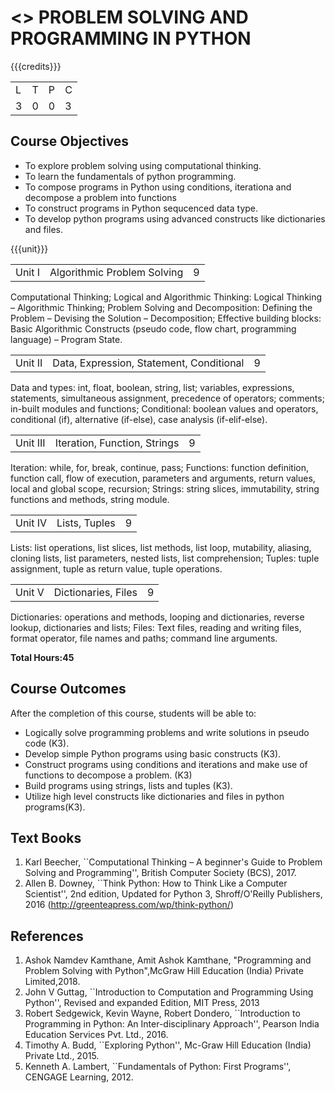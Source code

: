 * <<<105>>> PROBLEM SOLVING AND PROGRAMMING IN PYTHON
:properties:
:author: P.Mirunalini and H.Shahul Hamead
:date: 16 March 2021
:end:

{{{credits}}}
| L | T | P | C |
| 3 | 0 | 0 | 3 |
		
** Course Objectives
   - To explore problem solving using computational thinking.
   - To learn the fundamentals of python programming.
   - To compose programs in Python using conditions, iterationa and decompose a problem into functions
   - To construct programs in Python sequcenced data type.
   - To develop python programs using advanced constructs like dictionaries and files. 

{{{unit}}}
| Unit I | Algorithmic Problem Solving  | 9 |
Computational Thinking; Logical and Algorithmic Thinking: Logical
Thinking -- Algorithmic Thinking; Problem Solving and Decomposition:
Defining the Problem -- Devising the Solution -- Decomposition;
Effective building blocks: Basic Algorithmic Constructs (pseudo code,
flow chart, programming language) -- Program State.

| Unit II | Data, Expression, Statement, Conditional | 9 |
Data and types: int, float, boolean, string, list; variables,
expressions, statements, simultaneous assignment, precedence of
operators; comments; in-built modules and functions; Conditional:
boolean values and operators, conditional (if), alternative (if-else),
case analysis (if-elif-else).

| Unit III | Iteration, Function, Strings | 9 |
Iteration: while, for, break, continue, pass; Functions: function
definition, function call, flow of execution, parameters and
arguments, return values, local and global scope, recursion; Strings:
string slices, immutability, string functions and methods, string
module.

| Unit IV | Lists, Tuples | 9 |
Lists: list operations, list slices, list methods, list loop,
mutability, aliasing, cloning lists, list parameters, nested lists,
list comprehension; Tuples: tuple assignment, tuple as return value,
tuple operations.

| Unit V | Dictionaries, Files | 9 |
Dictionaries: operations and methods, looping and dictionaries,
reverse lookup, dictionaries and lists; Files: Text files, reading and
writing files, format operator, file names and paths; command line
arguments.

*Total Hours:45*

** Course Outcomes
After the completion of this course, students will be able to:
- Logically solve programming problems and write solutions in
  pseudo code (K3).
- Develop simple Python programs using basic constructs (K3).
- Construct programs using conditions and iterations and make use of
  functions to decompose a problem. (K3)
- Build programs using strings, lists and tuples (K3).
- Utilize high level constructs like dictionaries and files in python
  programs(K3).

** Text Books
1. Karl Beecher, ``Computational Thinking -- A beginner's Guide to
   Problem Solving and Programming'', British Computer Society
   (BCS), 2017.
2. Allen B. Downey, ``Think Python: How to Think Like a Computer
   Scientist'', 2nd edition, Updated for Python 3, Shroff/O'Reilly
   Publishers, 2016 (http://greenteapress.com/wp/think-python/)
   

** References
1. Ashok Namdev Kamthane, Amit Ashok Kamthane, "Programming and Problem Solving 
   with Python",McGraw Hill Education (India) Private Limited,2018.
2. John V Guttag, ``Introduction to Computation and Programming Using
   Python'', Revised and expanded Edition, MIT Press, 2013
3. Robert Sedgewick, Kevin Wayne, Robert Dondero, ``Introduction to
   Programming in Python: An Inter-disciplinary Approach'', Pearson
   India Education Services Pvt. Ltd., 2016.
4. Timothy A. Budd, ``Exploring Python'', Mc-Graw Hill Education
   (India) Private Ltd., 2015.
5. Kenneth A. Lambert, ``Fundamentals of Python: First Programs'',
   CENGAGE Learning, 2012.


